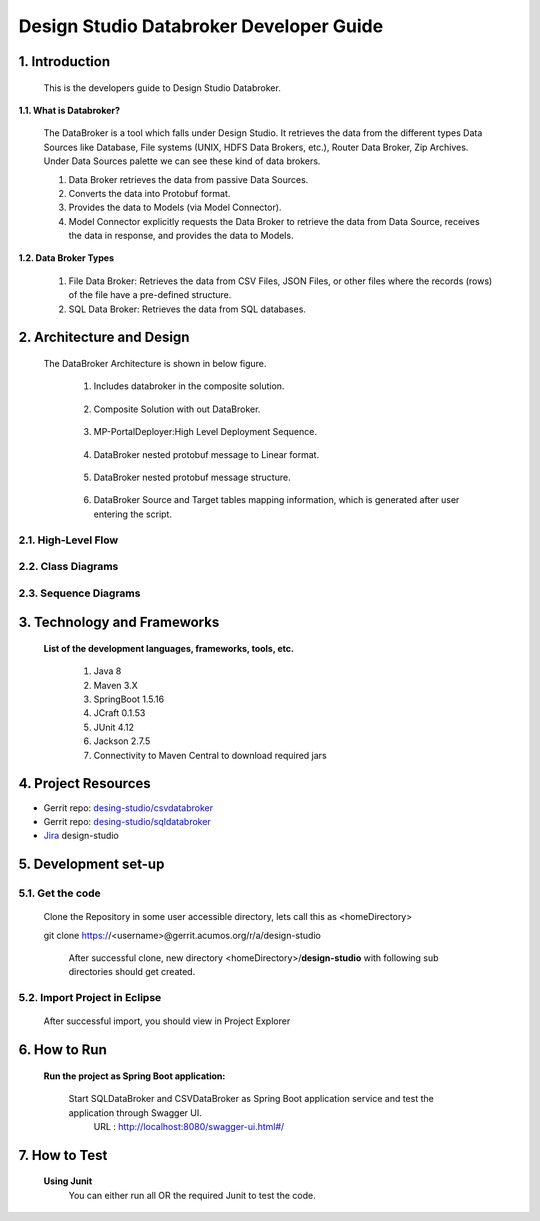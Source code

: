 .. ===============LICENSE_START=======================================================
.. Acumos
.. ===================================================================================
.. Copyright (C) 2017-2018 AT&T Intellectual Property & Tech Mahindra. All rights reserved.
.. ===================================================================================
.. This Acumos documentation file is distributed by AT&T and Tech Mahindra
.. under the Creative Commons Attribution 4.0 International License (the "License");
.. you may not use this file except in compliance with the License.
.. You may obtain a copy of the License at
..  
..      http://creativecommons.org/licenses/by/4.0
..  
.. This file is distributed on an "AS IS" BASIS,
.. WITHOUT WARRANTIES OR CONDITIONS OF ANY KIND, either express or implied.
.. See the License for the specific language governing permissions and
.. limitations under the License.
.. ===============LICENSE_END=========================================================

=========================================
Design Studio Databroker Developer Guide
=========================================

1. Introduction
========================

         This is the developers guide to Design Studio Databroker. 

**1.1. What is Databroker\?**

	The DataBroker is a tool which falls under Design Studio. It retrieves the data from the different types Data Sources like Database, File systems (UNIX, HDFS Data Brokers, etc.), Router Data Broker, Zip Archives. Under Data Sources palette we can see these kind of data brokers.
	
	1.	Data Broker retrieves the data from passive Data Sources.

	2.	Converts the data into Protobuf format.

	3.	Provides the data to Models (via Model Connector).
	
	4.  Model Connector explicitly requests the Data Broker to retrieve the data from Data Source, receives the data in response, and provides the data to Models.

**1.2. Data Broker Types**

    1.  File Data Broker: Retrieves the data from CSV Files, JSON Files, or other files where the records (rows) of the file have a pre-defined structure. 
	
    2.  SQL Data Broker: Retrieves the data from SQL databases.
	
2. Architecture and Design
==================================

		The DataBroker Architecture is shown in below figure.
		
			1.	Includes databroker in the composite solution.
			
					.. image:: images/SQL-CSV/CompositeSolWithDataBroker.jpg
					    :alt: Backend Architecture diagram with DataBroker
						
			2.	Composite Solution with out DataBroker.			
			
					.. image:: images/SQL-CSV/CompositeSolWithoutDataBroker.jpg
					    :alt: Backend Architecture diagram without DataBroker
						
			3.	MP-PortalDeployer:High Level Deployment Sequence.
			
					.. image:: images/SQL-CSV/MP-PortalDeployer.jpg
					    :alt: Backend Architecture diagram of MP-PortalDeployer
						
			4.	DataBroker nested protobuf message to Linear format.
			
					.. image:: images/SQL-CSV/DBNestedProtobufMsgFormat.jpg
					    :alt: Design of DataBroker nested protobuf message to linear format
						
			5.	DataBroker nested protobuf message structure.
			
					.. image:: images/SQL-CSV/DataBrokerNestedProtobufMsgStructure.jpg
					    :alt: DataBroker output port nested protobuf message format
						 
			6.	DataBroker Source and Target tables mapping information, which is generated after user entering the script.
			
					.. image:: images/SQL-CSV/DBSourceTargetTableMappingDetails.jpg
					    :alt: DataBroker source and target tables mapping data


						 
2.1. High-Level Flow
-------------------------
	
2.2. Class Diagrams
-------------------------

2.3. Sequence Diagrams
-------------------------

3. Technology and Frameworks
===================================

	**List of the development languages, frameworks, tools, etc.**
		
		#. 	Java 8
		#.	Maven 3.X
		#.	SpringBoot 1.5.16
		#.	JCraft 0.1.53
		#. 	JUnit 4.12
		#. 	Jackson 2.7.5
		#.	Connectivity to Maven Central to download required jars
		
4. Project Resources
===========================

- Gerrit repo: `desing-studio/csvdatabroker <https://gerrit.acumos.org/r/#/admin/projects/design-studio>`_
- Gerrit repo: `desing-studio/sqldatabroker <https://gerrit.acumos.org/r/#/admin/projects/design-studio>`_
- `Jira <https://jira.acumos.org/browse/ACUMOS-50?jql=component%20%3D%20design-studio>`_  design-studio

5. Development set-up
==========================

5.1. Get the code
--------------------

	Clone the Repository in some user accessible directory, lets call this as <homeDirectory>
		
	git clone https://<username>@gerrit.acumos.org/r/a/design-studio
	
	 After successful clone, new directory <homeDirectory>/**design-studio** with following sub directories should get created.
	 
	  .. image:: images/design-studio_gerritRepo.jpg
	      :alt: design-studio gerritRepository structure
		  
5.2. Import Project in Eclipse
-----------------------------------

		After successful import, you should view in Project Explorer
		
			.. image:: images/SQL-CSV/Eclipse_csvdatabroker.jpg
			
			.. image:: images/SQL-CSV/Eclipse_sqldatabroker.jpg

6. How to Run
=====================
	
	 **Run the project as Spring Boot application:**
	 
	  Start SQLDataBroker and CSVDataBroker as Spring Boot application service and test the application through Swagger UI.
	   URL : http://localhost:8080/swagger-ui.html#/

7. How to Test
=====================
	
	**Using Junit**
		You can either run all OR the required Junit to test the code.
		


